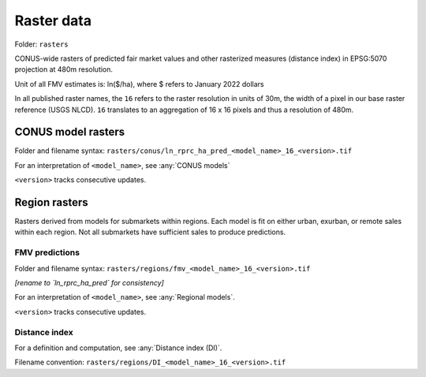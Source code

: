 Raster data
===========

Folder: ``rasters``

CONUS-wide rasters of predicted fair market values and other rasterized measures (distance index) in EPSG:5070 projection at 480m resolution.

Unit of all FMV estimates is: ln($/ha), where $ refers to January 2022 dollars

In all published raster names, the ``16`` refers to the raster resolution in units of 30m, the width of a pixel in our base raster reference (USGS NLCD). ``16`` translates to an aggregation of 16 x 16 pixels and thus a resolution of 480m.

*******************
CONUS model rasters
*******************

Folder and filename syntax: ``rasters/conus/ln_rprc_ha_pred_<model_name>_16_<version>.tif``

For an interpretation of ``<model_name>``, see :any:`CONUS models`

``<version>`` tracks consecutive updates.

**************
Region rasters
**************

Rasters derived from models for submarkets within regions. Each model is fit on either urban, exurban, or remote sales within each region. Not all submarkets have sufficient sales to produce predictions.

FMV predictions
###############

Folder and filename syntax: ``rasters/regions/fmv_<model_name>_16_<version>.tif``

*[rename to `ln_rprc_ha_pred` for consistency]*

For an interpretation of ``<model_name>``, see :any:`Regional models`.

``<version>`` tracks consecutive updates.

Distance index
##############

For a definition and computation, see :any:`Distance index (DI)`.

Filename convention: ``rasters/regions/DI_<model_name>_16_<version>.tif``

